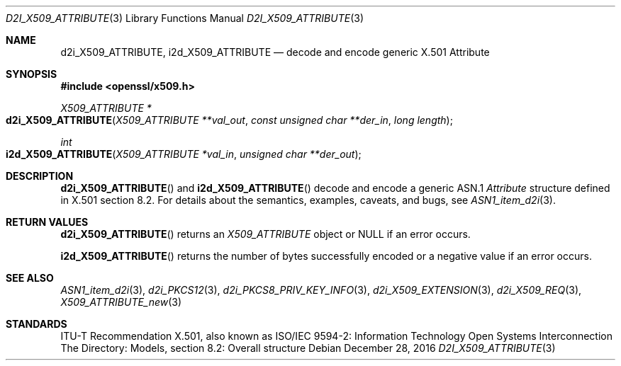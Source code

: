 .\"	$OpenBSD: d2i_X509_ATTRIBUTE.3,v 1.1 2016/12/28 13:45:30 schwarze Exp $
.\"
.\" Copyright (c) 2016 Ingo Schwarze <schwarze@openbsd.org>
.\"
.\" Permission to use, copy, modify, and distribute this software for any
.\" purpose with or without fee is hereby granted, provided that the above
.\" copyright notice and this permission notice appear in all copies.
.\"
.\" THE SOFTWARE IS PROVIDED "AS IS" AND THE AUTHOR DISCLAIMS ALL WARRANTIES
.\" WITH REGARD TO THIS SOFTWARE INCLUDING ALL IMPLIED WARRANTIES OF
.\" MERCHANTABILITY AND FITNESS. IN NO EVENT SHALL THE AUTHOR BE LIABLE FOR
.\" ANY SPECIAL, DIRECT, INDIRECT, OR CONSEQUENTIAL DAMAGES OR ANY DAMAGES
.\" WHATSOEVER RESULTING FROM LOSS OF USE, DATA OR PROFITS, WHETHER IN AN
.\" ACTION OF CONTRACT, NEGLIGENCE OR OTHER TORTIOUS ACTION, ARISING OUT OF
.\" OR IN CONNECTION WITH THE USE OR PERFORMANCE OF THIS SOFTWARE.
.\"
.Dd $Mdocdate: December 28 2016 $
.Dt D2I_X509_ATTRIBUTE 3
.Os
.Sh NAME
.Nm d2i_X509_ATTRIBUTE ,
.Nm i2d_X509_ATTRIBUTE
.\" In the following line, "X.501" and "Attribute" are not typos.
.\" The "Attribute" type is defined in X.501, not in X.509.
.\" The type in called "Attribute" with capital "A", not "attribute".
.Nd decode and encode generic X.501 Attribute
.Sh SYNOPSIS
.In openssl/x509.h
.Ft X509_ATTRIBUTE *
.Fo d2i_X509_ATTRIBUTE
.Fa "X509_ATTRIBUTE **val_out"
.Fa "const unsigned char **der_in"
.Fa "long length"
.Fc
.Ft int
.Fo i2d_X509_ATTRIBUTE
.Fa "X509_ATTRIBUTE *val_in"
.Fa "unsigned char **der_out"
.Fc
.Sh DESCRIPTION
.Fn d2i_X509_ATTRIBUTE
and
.Fn i2d_X509_ATTRIBUTE
decode and encode a generic ASN.1
.Vt Attribute
structure defined in X.501 section 8.2.
For details about the semantics, examples, caveats, and bugs, see
.Xr ASN1_item_d2i 3 .
.Sh RETURN VALUES
.Fn d2i_X509_ATTRIBUTE
returns an
.Vt X509_ATTRIBUTE
object or
.Dv NULL
if an error occurs.
.Pp
.Fn i2d_X509_ATTRIBUTE
returns the number of bytes successfully encoded or a negative value
if an error occurs.
.Sh SEE ALSO
.Xr ASN1_item_d2i 3 ,
.Xr d2i_PKCS12 3 ,
.Xr d2i_PKCS8_PRIV_KEY_INFO 3 ,
.Xr d2i_X509_EXTENSION 3 ,
.Xr d2i_X509_REQ 3 ,
.Xr X509_ATTRIBUTE_new 3
.Sh STANDARDS
ITU-T Recommendation X.501, also known as ISO/IEC 9594-2: Information
Technology  Open Systems Interconnection  The Directory: Models,
section 8.2: Overall structure
